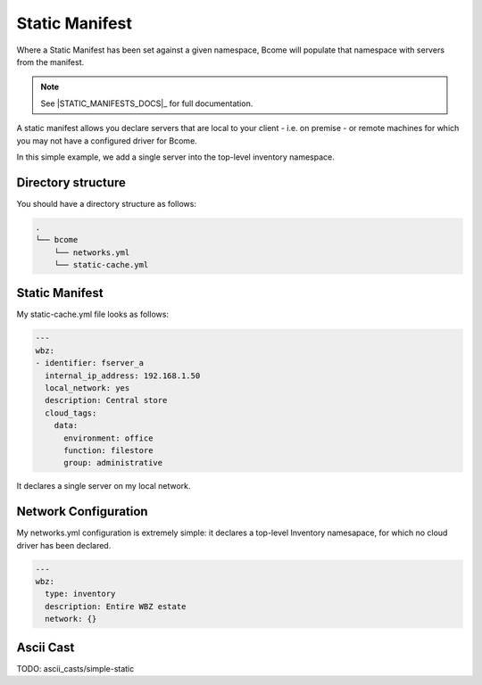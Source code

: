 .. meta::
   :description lang=en: Populating an inventory from a static manifest

***************
Static Manifest
***************

Where a Static Manifest has been set against a given namespace, Bcome will populate that namespace with servers from the manifest.

.. note::

   See |STATIC_MANIFESTS_DOCS|_ for full documentation.

A static manifest allows you declare servers that are local to your client - i.e. on premise - or remote machines for which you may not have a configured driver for Bcome.

In this simple example, we add a single server into the top-level inventory namespace.


Directory structure
===================

You should have a directory structure as follows:

.. code-block:: bash

   .
   └── bcome
       └── networks.yml
       └── static-cache.yml


Static Manifest
===============

My static-cache.yml file looks as follows:

.. code-block:: yaml

   ---
   wbz:
   - identifier: fserver_a
     internal_ip_address: 192.168.1.50
     local_network: yes
     description: Central store
     cloud_tags:
       data:
         environment: office
         function: filestore
         group: administrative

It declares a single server on my local network.


Network Configuration
======================

My networks.yml configuration is extremely simple: it declares a top-level Inventory namesapace, for which no cloud driver has been declared.

.. code-block:: yaml

   ---
   wbz:
     type: inventory
     description: Entire WBZ estate
     network: {}


Ascii Cast
==========

TODO: ascii_casts/simple-static




